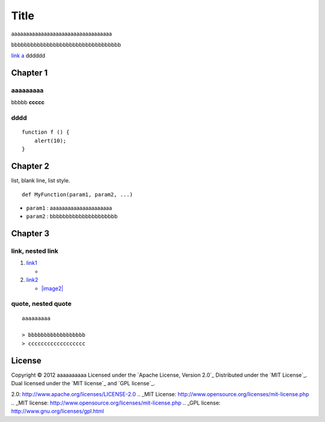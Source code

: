 Title
=====

aaaaaaaaaaaaaaaaaaaaaaaaaaaaaaaaaa

bbbbbbbbbbbbbbbbbbbbbbbbbbbbbbbbbb

`link a`_ dddddd

Chapter 1
---------

aaaaaaaaa
~~~~~~~~~

bbbbb **ccccc**

dddd
~~~~

::

    function f () {
        alert(10);
    }

Chapter 2
---------

list, blank line, list style.

::

    def MyFunction(param1, param2, ...)

-  ``param1`` : aaaaaaaaaaaaaaaaaaaaa

-  ``param2`` : bbbbbbbbbbbbbbbbbbbbb

Chapter 3
---------

link, nested link
~~~~~~~~~~~~~~~~~

1. `link1`_

   -  |image1|

2. `link2`_

   -  `|image2|`_

quote, nested quote
~~~~~~~~~~~~~~~~~~~

::

    aaaaaaaaa

    > bbbbbbbbbbbbbbbbbb
    > cccccccccccccccccc

License
-------

Copyright © 2012 aaaaaaaaaa Licensed under the `Apache License, Version
2.0`_ Distributed under the `MIT License`_. Dual licensed under the `MIT
license`_ and `GPL license`_.

.. _link a: http://example.com/
.. _link1: http://example.com/
.. _link2: http://example.com/
.. _|image2|: https://github.com/
.. _Apache License, Version
2.0: http://www.apache.org/licenses/LICENSE-2.0
.. _MIT License: http://www.opensource.org/licenses/mit-license.php
.. _MIT license: http://www.opensource.org/licenses/mit-license.php
.. _GPL license: http://www.gnu.org/licenses/gpl.html

.. |image1| image:: http://github.com/unicorn.png
.. |image2| image:: http://github.com/github.png

